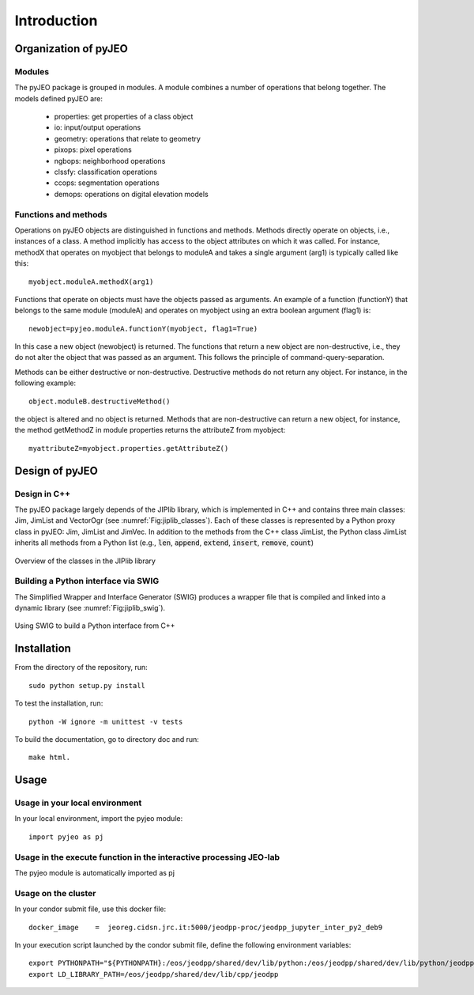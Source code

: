 .. _Introduction:

============
Introduction
============

Organization of pyJEO
---------------------

Modules
^^^^^^^

The pyJEO package is grouped in modules. A module combines a number of operations that belong together. The models defined pyJEO are:

 * properties: get properties of a class object
 * io: input/output operations
 * geometry: operations that relate to geometry
 * pixops: pixel operations
 * ngbops: neighborhood operations
 * clssfy: classification operations
 * ccops: segmentation operations
 * demops: operations on digital elevation models


Functions and methods
^^^^^^^^^^^^^^^^^^^^^

Operations on pyJEO objects are distinguished in functions and methods. Methods directly operate on objects, i.e., instances of a class. A method implicitly has access to the object attributes on which it was called. For instance, methodX that operates on myobject that belongs to moduleA and takes a single argument (arg1) is typically called like this::

  myobject.moduleA.methodX(arg1)
     
Functions that operate on objects must have the objects passed as arguments. An example of a function (functionY) that belongs to the same module (moduleA) and operates on myobject using an extra boolean argument (flag1) is::

  newobject=pyjeo.moduleA.functionY(myobject, flag1=True)

In this case a new object (newobject) is returned. The functions that return a new object are non-destructive, i.e., they do not alter the object that was passed as an argument. This follows the principle of command-query-separation. 

Methods can be either destructive or non-destructive. Destructive methods do not return any object. For instance, in the following example::

  object.moduleB.destructiveMethod()
  
the object is altered and no object is returned. Methods that are non-destructive can return a new object, for instance, the method getMethodZ in module properties returns the attributeZ from myobject::

   myattributeZ=myobject.properties.getAttributeZ()


Design of pyJEO
---------------

Design in C++
^^^^^^^^^^^^^

The pyJEO package largely depends of the JIPlib library, which is implemented in C++ and contains three main classes: Jim, JimList and VectorOgr (see :numref:`Fig:jiplib_classes`). Each of these classes is represented by a Python proxy class in pyJEO: Jim, JimList and JimVec. In addition to the methods from the C++ class JimList, the Python class JimList inherits all methods from a Python list (e.g., :code:`len`, :code:`append`, :code:`extend`, :code:`insert`, :code:`remove`, :code:`count`)


.. _Fig:jiplib_classes:
.. figure:: figures/jiplib_classes.png
    :align: center

    Overview of the classes in the JIPlib library

Building a Python interface via SWIG
^^^^^^^^^^^^^^^^^^^^^^^^^^^^^^^^^^^^

The Simplified Wrapper and Interface Generator (SWIG) produces a wrapper file that is compiled and linked into a dynamic library (see :numref:`Fig:jiplib_swig`). 

.. _Fig:jiplib_swig:
.. figure:: figures/jiplib_swig.png
    :align: center

    Using SWIG to build a Python interface from C++

   
Installation
------------

From the directory of the repository, run::

  sudo python setup.py install

To test the installation, run::

  python -W ignore -m unittest -v tests

To build the documentation, go to directory doc and run::

  make html.

Usage
-----

Usage in your local environment
^^^^^^^^^^^^^^^^^^^^^^^^^^^^^^^
In your local environment, import the pyjeo module::

  import pyjeo as pj

Usage in the execute function in the interactive processing JEO-lab
^^^^^^^^^^^^^^^^^^^^^^^^^^^^^^^^^^^^^^^^^^^^^^^^^^^^^^^^^^^^^^^^^^^
The pyjeo module is automatically imported as pj

Usage on the cluster
^^^^^^^^^^^^^^^^^^^^
In your condor submit file, use this docker file::
  
  docker_image    =  jeoreg.cidsn.jrc.it:5000/jeodpp-proc/jeodpp_jupyter_inter_py2_deb9


In your execution script launched by the condor submit file, define the following environment variables::

   export PYTHONPATH="${PYTHONPATH}:/eos/jeodpp/shared/dev/lib/python:/eos/jeodpp/shared/dev/lib/python/jeodpp:/eos/jeodpp/shared/dev/lib/python/pyjeo"
   export LD_LIBRARY_PATH=/eos/jeodpp/shared/dev/lib/cpp/jeodpp
